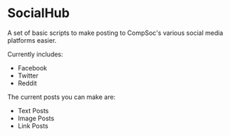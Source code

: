 * SocialHub
A set of basic scripts to make posting to CompSoc's various social media platforms easier.

Currently includes:
- Facebook
- Twitter
- Reddit

The current posts you can make are:
- Text Posts
- Image Posts
- Link Posts
